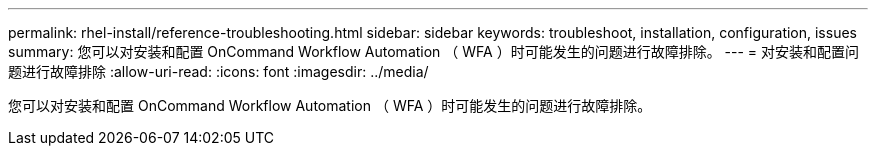 ---
permalink: rhel-install/reference-troubleshooting.html 
sidebar: sidebar 
keywords: troubleshoot, installation, configuration, issues 
summary: 您可以对安装和配置 OnCommand Workflow Automation （ WFA ）时可能发生的问题进行故障排除。 
---
= 对安装和配置问题进行故障排除
:allow-uri-read: 
:icons: font
:imagesdir: ../media/


[role="lead"]
您可以对安装和配置 OnCommand Workflow Automation （ WFA ）时可能发生的问题进行故障排除。
